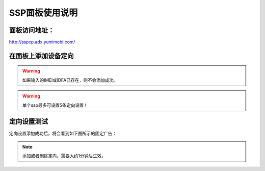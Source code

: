 SSP面板使用说明
===============

面板访问地址：  
------------------------
http://sspcp.adx.yumimobi.com/


在面板上添加设备定向
------------------------
.. image:: /img/ssp_filter1.png

.. warning:: 如果输入的IMEI或IDFA已存在，则不会添加成功。
.. warning:: 单个ssp最多可设置5条定向设置！

定向设置测试
----------------
定向设置添加成功后，将会看到如下图所示的固定广告：

.. image:: /img/ssp_filter2.png

.. note:: 添加或者删除定向，需要大约1分钟后生效。

